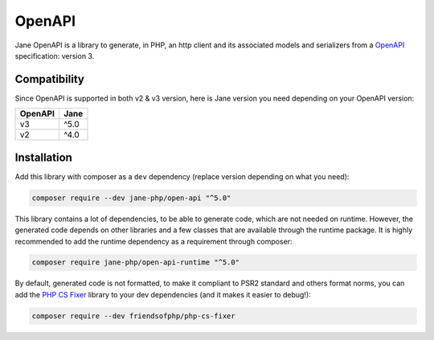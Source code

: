 OpenAPI
===========

Jane OpenAPI is a library to generate, in PHP, an http client and its associated models and serializers from a `OpenAPI`_
specification: version 3.

Compatibility
-------------

Since OpenAPI is supported in both v2 & v3 version, here is Jane version you need depending on your OpenAPI version:

+------------+------------+
| OpenAPI    | Jane       |
+============+============+
| v3         | ^5.0       |
+------------+------------+
| v2         | ^4.0       |
+------------+------------+

Installation
------------

Add this library with composer as a ``dev`` dependency (replace version depending on what you need):

.. code-block:: bash

    composer require --dev jane-php/open-api "^5.0"

This library contains a lot of dependencies, to be able to generate code, which are not needed on runtime. However, the generated
code depends on other libraries and a few classes that are available through the runtime package. It is highly recommended
to add the runtime dependency as a requirement through composer:

.. code-block:: bash

    composer require jane-php/open-api-runtime "^5.0"

By default, generated code is not formatted, to make it compliant to PSR2 standard and others format norms, you can add the
`PHP CS Fixer`_ library to your dev dependencies (and it makes it easier to debug!):

.. code-block:: bash

    composer require --dev friendsofphp/php-cs-fixer


.. _`OpenAPI`: https://www.openapis.org/
.. _PHP CS Fixer: http://cs.sensiolabs.org/
